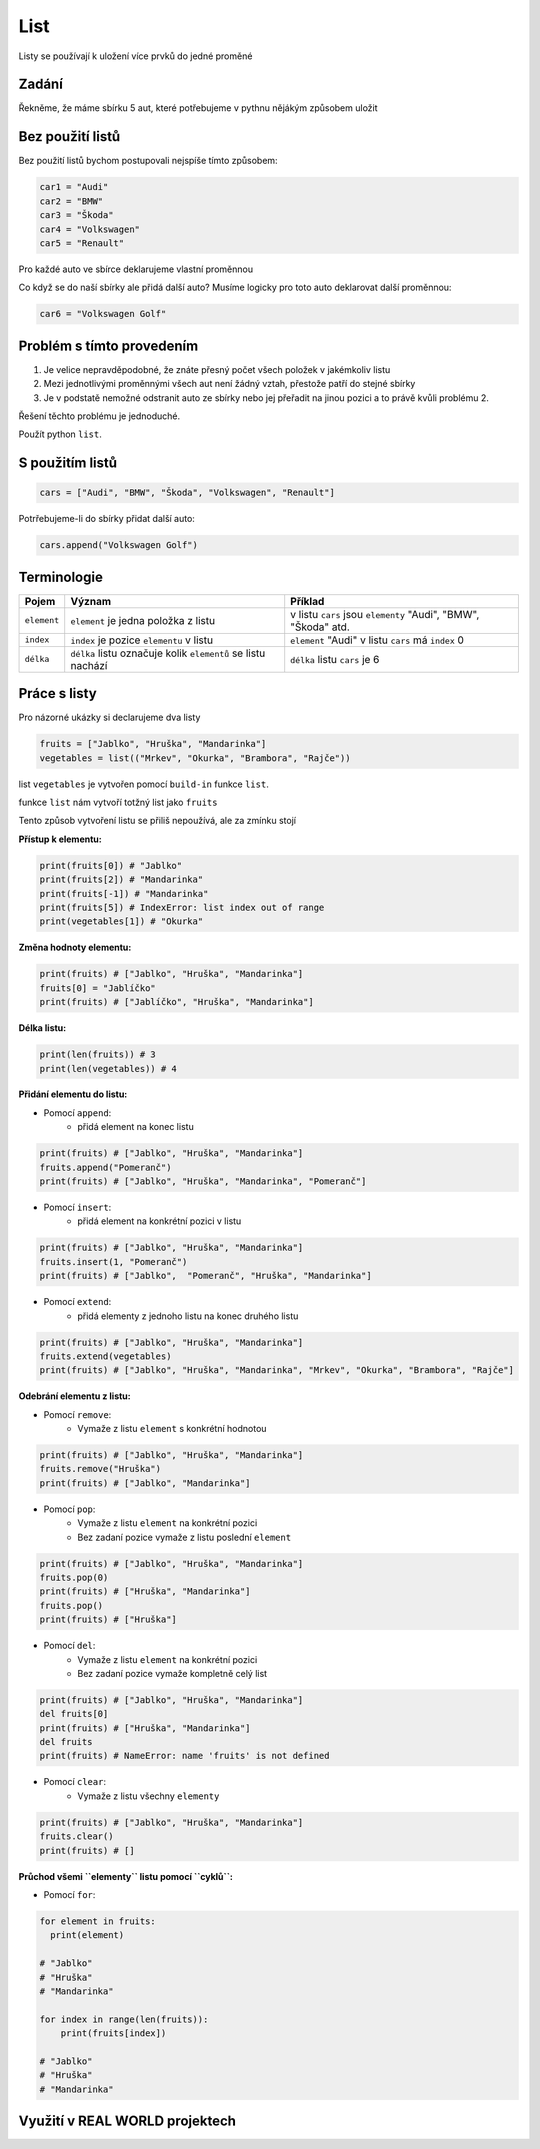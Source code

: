 List
####

Listy se používají k uložení více prvků do jedné proměné

Zadání
-------------------
Řekněme, že máme sbírku 5 aut, které potřebujeme v pythnu nějákým způsobem uložit

Bez použití listů
-------------------
Bez použití listů bychom postupovali nejspíše tímto způsobem:

.. code-block:: python

    car1 = "Audi"
    car2 = "BMW"
    car3 = "Škoda"
    car4 = "Volkswagen"
    car5 = "Renault"

Pro každé auto ve sbírce deklarujeme vlastní proměnnou

Co když se do naší sbírky ale přidá další auto?
Musíme logicky pro toto auto deklarovat další proměnnou:

.. code-block:: python

    car6 = "Volkswagen Golf"

Problém s tímto provedením
-------------------
1. Je velice nepravděpodobné, že znáte přesný počet všech položek v jakémkoliv listu
2. Mezi jednotlivými proměnnými všech aut není žádný vztah, přestože patří do stejné sbírky
3. Je v podstatě nemožné odstranit auto ze sbírky nebo jej přeřadit na jinou pozici a to právě kvůli problému 2.

Řešení těchto problému je jednoduché.

Použít python ``list``.

S použitím listů
-------------------
.. code-block:: python

    cars = ["Audi", "BMW", "Škoda", "Volkswagen", "Renault"]
   
Potrřebujeme-li do sbírky přidat další auto:

.. code-block:: python

    cars.append("Volkswagen Golf")
    
Terminologie
-------------------
=======================================  ==================================================================== ===============================================================
Pojem                                    Význam                                                               Příklad
=======================================  ==================================================================== ===============================================================
``element``                              ``element`` je jedna položka z listu                                 v listu ``cars`` jsou ``elementy`` "Audi", "BMW", "Škoda" atd.
``index``                                ``index`` je pozice ``elementu`` v listu                             ``element`` "Audi" v listu ``cars`` má ``index`` 0
``délka``                                ``délka`` listu označuje kolik ``elementů`` se listu nachází         ``délka`` listu ``cars`` je 6
=======================================  ==================================================================== ===============================================================

Práce s listy
-------------------

Pro názorné ukázky si declarujeme dva listy

.. code-block:: python

    fruits = ["Jablko", "Hruška", "Mandarinka"]
    vegetables = list(("Mrkev", "Okurka", "Brambora", "Rajče"))
    
list ``vegetables`` je vytvořen pomocí ``build-in`` funkce ``list``.

funkce ``list`` nám vytvoří totžný list jako ``fruits``

Tento způsob vytvoření listu se přiliš nepoužívá, ale za zmínku stojí

**Přístup k elementu:**

.. code-block:: python

    print(fruits[0]) # "Jablko"
    print(fruits[2]) # "Mandarinka"
    print(fruits[-1]) # "Mandarinka"
    print(fruits[5]) # IndexError: list index out of range
    print(vegetables[1]) # "Okurka"
    
**Změna hodnoty elementu:**

.. code-block:: python

    print(fruits) # ["Jablko", "Hruška", "Mandarinka"]
    fruits[0] = "Jablíčko"
    print(fruits) # ["Jablíčko", "Hruška", "Mandarinka"]
    
**Délka listu:**

.. code-block:: python

    print(len(fruits)) # 3
    print(len(vegetables)) # 4
    
**Přidání elementu do listu:**

- Pomocí ``append``:
    - přidá element na konec listu

.. code-block:: python

    print(fruits) # ["Jablko", "Hruška", "Mandarinka"]
    fruits.append("Pomeranč")
    print(fruits) # ["Jablko", "Hruška", "Mandarinka", "Pomeranč"]
    
- Pomocí ``insert``:
    - přidá element na konkrétní pozici v listu

.. code-block:: python

    print(fruits) # ["Jablko", "Hruška", "Mandarinka"]
    fruits.insert(1, "Pomeranč")
    print(fruits) # ["Jablko",  "Pomeranč", "Hruška", "Mandarinka"]
    
- Pomocí ``extend``:
    - přidá elementy z jednoho listu na konec druhého listu

.. code-block:: python

    print(fruits) # ["Jablko", "Hruška", "Mandarinka"]
    fruits.extend(vegetables)
    print(fruits) # ["Jablko", "Hruška", "Mandarinka", "Mrkev", "Okurka", "Brambora", "Rajče"]
    
**Odebrání elementu z listu:**

- Pomocí ``remove``:
    - Vymaže z listu ``element`` s konkrétní hodnotou

.. code-block:: python

    print(fruits) # ["Jablko", "Hruška", "Mandarinka"]
    fruits.remove("Hruška")
    print(fruits) # ["Jablko", "Mandarinka"]
    
- Pomocí ``pop``:
    - Vymaže z listu ``element`` na konkrétní pozici
    - Bez zadaní pozice vymaže z listu poslední ``element``

.. code-block:: python

    print(fruits) # ["Jablko", "Hruška", "Mandarinka"]
    fruits.pop(0)
    print(fruits) # ["Hruška", "Mandarinka"]
    fruits.pop()
    print(fruits) # ["Hruška"]
    
- Pomocí ``del``:
    - Vymaže z listu ``element`` na konkrétní pozici
    - Bez zadaní pozice vymaže kompletně celý list

.. code-block:: python

    print(fruits) # ["Jablko", "Hruška", "Mandarinka"]
    del fruits[0]
    print(fruits) # ["Hruška", "Mandarinka"]
    del fruits
    print(fruits) # NameError: name 'fruits' is not defined
    
- Pomocí ``clear``:
    - Vymaže z listu všechny ``elementy``

.. code-block:: python

    print(fruits) # ["Jablko", "Hruška", "Mandarinka"]
    fruits.clear()
    print(fruits) # []
    
**Průchod všemi ``elementy`` listu pomocí ``cyklů``:**

- Pomocí ``for``:

.. code-block:: python

    for element in fruits:
      print(element)
    
    # "Jablko"
    # "Hruška"
    # "Mandarinka"
    
    for index in range(len(fruits)):
        print(fruits[index])
        
    # "Jablko"
    # "Hruška"
    # "Mandarinka"
    
Využití v REAL WORLD projektech
-------------------
    

